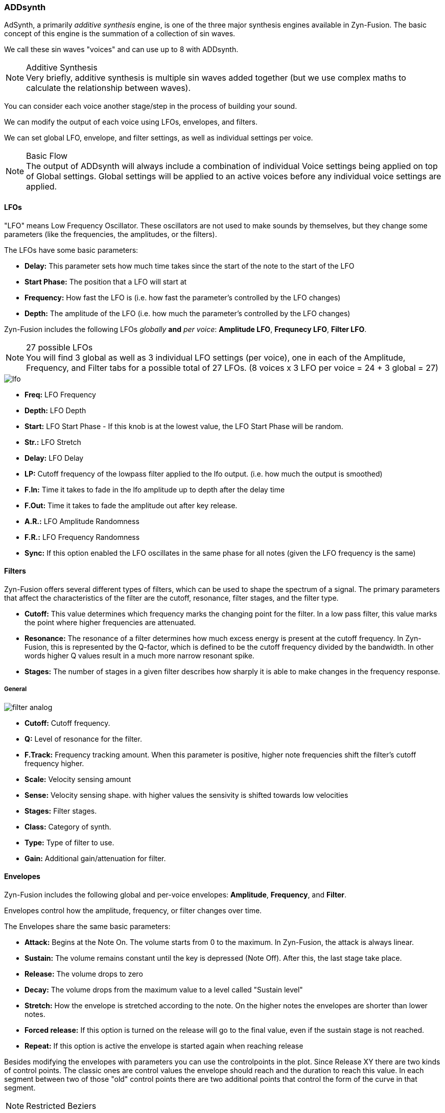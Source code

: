 === ADDsynth

AdSynth, a primarily _additive synthesis_ engine, is one of the three major synthesis engines available in Zyn-Fusion. The basic concept of this engine is the summation of a collection of sin waves.

We call these sin waves "voices" and can use up to 8 with ADDsynth.

.Additive Synthesis
NOTE: Very briefly, additive synthesis is multiple sin waves added together (but we use complex maths to calculate the relationship between waves).

You can consider each voice another stage/step in the process of building your sound.

We can modify the output of each voice using LFOs, envelopes, and filters.

We can set global LFO, envelope, and filter settings, as well as individual settings per voice.

.Basic Flow
NOTE: The output of ADDsynth will always include a combination of individual Voice settings being applied on top of Global settings. Global settings will be applied to an active voices before any individual voice settings are applied.

==== LFOs
"LFO" means Low Frequency Oscillator. These oscillators are not used to make sounds by themselves, but they change some parameters (like the frequencies, the amplitudes, or the filters).

The LFOs have some basic parameters:

- *Delay:* This parameter sets how much time takes since the start of the note to the start of the LFO
- *Start Phase:* The position that a LFO will start at
- *Frequency:* How fast the LFO is (i.e. how fast the parameter’s controlled by the LFO changes)
- *Depth:* The amplitude of the LFO (i.e. how much the parameter’s controlled by the LFO changes)

Zyn-Fusion includes the following LFOs _globally_ *and* _per voice_: *Amplitude LFO*, *Frequnecy LFO*, *Filter LFO*.

.27 possible LFOs
NOTE: You will find 3 global as well as 3 individual LFO settings (per voice), one in each of the Amplitude, Frequency, and Filter tabs for a possible total of 27 LFOs. (8 voices x 3 LFO per voice = 24 + 3 global = 27)

image::imgs/lfo.png[]

- *Freq:* LFO Frequency
- *Depth:* LFO Depth
- *Start:* LFO Start Phase - If this knob is at the lowest value, the LFO Start Phase will be random.
- *Str.:* LFO Stretch
- *Delay:* LFO Delay
- *LP:* Cutoff frequency of the lowpass filter applied to the lfo output. (i.e. how much the output is smoothed) 
- *F.In:* Time it takes to fade in the lfo amplitude up to depth after the delay time 
- *F.Out:* Time it takes to fade the amplitude out after key release.
- *A.R.:* LFO Amplitude Randomness
- *F.R.:* LFO Frequency Randomness
- *Sync:* If this option enabled the LFO oscillates in the same phase for all notes (given the LFO frequency is the same)

==== Filters
Zyn-Fusion offers several different types of filters, which can be used to shape the spectrum of a signal. The primary parameters that affect the characteristics of the filter are the cutoff, resonance, filter stages, and the filter type.

- *Cutoff:* This value determines which frequency marks the changing point for the filter. In a low pass filter, this value marks the point where higher frequencies are attenuated.
- *Resonance:* The resonance of a filter determines how much excess energy is present at the cutoff frequency. In Zyn-Fusion, this is represented by the Q-factor, which is defined to be the cutoff frequency divided by the bandwidth. In other words higher Q values result in a much more narrow resonant spike.
- *Stages:* The number of stages in a given filter describes how sharply it is able to make changes in the frequency response.

===== General
image::imgs/filter-analog.png[]

- *Cutoff:* Cutoff frequency.
- *Q:* Level of resonance for the filter.
- *F.Track:* Frequency tracking amount. When this parameter is positive, higher note frequencies shift the filter’s cutoff frequency higher.
- *Scale:* Velocity sensing amount 
- *Sense:* Velocity sensing shape. with higher values the sensivity is shifted towards low velocities
- *Stages:* Filter stages.
- *Class:* Category of synth.
- *Type:* Type of filter to use.
- *Gain:* Additional gain/attenuation for filter.

==== Envelopes
Zyn-Fusion includes the following global and per-voice envelopes: *Amplitude*, *Frequency*, and *Filter*.

Envelopes control how the amplitude, frequency, or filter changes over time.

The Envelopes share the same basic parameters:

- *Attack:* Begins at the Note On. The volume starts from 0 to the maximum. In Zyn-Fusion, the attack is always linear.
- *Sustain:* The volume remains constant until the key is depressed (Note Off). After this, the last stage take place.
- *Release:* The volume drops to zero
- *Decay:* The volume drops from the maximum value to a level called "Sustain level"
- *Stretch:* How the envelope is stretched according to the note. On the higher notes the envelopes are shorter than lower notes.
- *Forced release:* If this option is turned on the release will go to the final value, even if the sustain stage is not reached.
- *Repeat:* If this option is active the envelope is started again when reaching release

Besides modifying the envelopes with parameters you can use the controlpoints in the plot.
Since Release XY there are two kinds of control points. 
The classic ones are control values the envelope should reach and the duration to reach this value.
In each segment between two of those "old" control points there are two additional points that control the form of the curve in that segment.

[NOTE] 
Restricted Beziers
======
To enable curved envelopes we use beziers. 
To keep backwards compatibility and prevent strange things like backwards running envelopes they are a bit constrained.
- you can drag them only in the y axis.
- by default they are on the straight line between the old controll points.


======
===== Amplitude Envelopes
Amplitude envelopes control the amplitude of the sound.

image::imgs/env.png[] 


- *A.DT:* Attack duration.
- *D.DT:* Decay duration.
- *R.DT:* Release duration.
- *S.VAL:* Sustain value.
- *Stretch:*  In the leftmost value, the stretch is zero. The rightmost use a stretch of 200%; this means that the envelope is stretched about 4 times/octave.
- *FRCR:* Forced release. Usually, this must be set.
- *LIN/LOG:* If this option is set, the envelope is linear, otherwise, it will be logarithmic.

===== Filter Envelopes
Filter envelopes control the cutoff frequency of the filters. They share the same configuration options as the Amplitude envelopes while introducing the following new ones:

image::imgs/env-filter.png[]

- *A.VAL:* Attack value.
- *D.VAL:* Decay value.
- *R.VAL:* Release value.

===== Frequency Envelopes
These envelopes control the frequency (more exactly, the pitch) of the oscillators.

They share the same confiuration options as the other envelopes, minus the decay options.

image::imgs/env-frequency.png[]


==== Global settings
These settings will be applied to all voices.

===== Amplitude
image::imgs/add-synth.png[]

====== Amplitude - general global settings
image::imgs/amp-control.png[]
- *Vol:* Controls the overall output volume of the synth.
- *Sense:* Velocity sensing. (100% to the right to disable).
- *Pan:* Panning. (100% to the left is random).
- *Stretch:*  Punch effect stretch according to frequency. On lower notes the punch effect lasts longer.
- *Stregth:* Punch effect strength.
- *Time:* Punch effect duration (from 0.1 ms to 100 ms on A note- 440Hz).
- *Stereo:* when disabled all voices will have panning disabled.
- *RND GRP:* Enable/disable harmonic amplitude randomness of voices with a common oscllator.

===== Frequency
image::imgs/frequency.png[]

====== Frequency - general global settings
These are your "detune" options.

image::imgs/frequency-general.png[]

- *Fine:* Fine detune; amount of detune of all voices
- *Octave:* Raise/lower the octave note offset.
- *BW:* Relative fine detune gain.
- *Type:* Detune scaling type; sets "Fine" and "Coarse" detune behavior 
- *Coarse:* Coarse detune.

==== Voice settings
The Voice settings allow you to modify settings _per voice_. These options include all of the `Global Settings` we covered above as well as new ones such as the modulator, oscillator, and unison features.

.Helpful Tip
NOTE: The output of any single voice will always include a combination of individual Voice settings being applied on top of Global settings. Global settings will be applied to an active voices _before_ any individual voice settings are applied.

===== Amplitude
image::imgs/add-synth-voice-amplitude.png[]

====== Amplitude - general voice settings
image::imgs/add-synth-voice-amplitude-general.png[]

- *Vol:* Controls the overall output volume of the voice.
- *Sense:* Velocity sensing. (100% to the right to disable).
- *Pan:* Panning. (100% to the left is random).
- *Delay:* delay before the voice starts.
- *Bypass GL Filter:* If the voice signal bypasses the global filter.
- *F. Ctl Bypass:* If the voices filter is not affected by cutoff midi CC
- *RESON:* Enable/Disable the resonance of the voice.

===== Frequency
image::imgs/add-synth-voice-frequency.png[]

====== Frequency - general voice settings
image::imgs/add-synth-voice-frequency-general.png[]

- *Fine:* Fine detune; amount of detune of all voices
- *Octave:* Raise/lower the octave note offset.
- *ET:* when disabled the synth will use Equal Temperament 12 notes/octave.
- *Type:* Detune scaling type; sets "Fine" and "Coarse" detune behavior.
- *Coarse:* Coarse detune.
- *Fixed:* Enable if frequency is fixed.

==== osc / mod-osc
This is your oscillator and modulator-oscillator. Full documentation link:OscillatorModule.adoc[available here]

==== modulation

image::imgs/add-synth-modulation-none.png[]

When doing audio rate modulation (opposing to LFOs and ENVs) we use this terminology:

- *Carrier:* The waveform that is being modulated
- *Modulator:* The waveform that modulated the carrier
- *Depth:* The amount of modulation applied to the carrier

The depth is controlled via amplitude of the modulator using the "Vol."-knob and the amplitude envelope.
The modulator can be the voices own (mod-osc) or one of the other voices. 

.Computation Order
NOTE: Only voices with a lower number than the carrier can be modulators. That's because they have to be calculated before using them.


===== Mix
Mix is actually not a modulation type but something like wave morphing or one dimension of a vector synthesis.
The modulation amount set with the "Vol." knob and the Amp envelope represents the mixing ratio between modulator and carrier oscillator.

image::imgs/add-synth-modulation-mix.png[]

===== Ring
Ring modulation was used in the Roland D50 but also in many classic analog synthesizers for example from Oberheim.
The values of modulator and carrier are simply multiplied.
Used with sine oscillators for both modulator and carrier the spectrum contains sum and the difference of their frequencies.
Therefor it can be used to create inharmonics for metallic or bell like sounds.

image::imgs/add-synth-modulation-ring.png[]

===== AM
AM modulation is similar to ring modulation. But the modulator is shifted to positive values only before multiplying.
That makes the resulting signal also containing the original carrier frequency. Therefor the effect is more subtle.

image::imgs/add-synth-modulation-am.png[]

===== Phase
The value of the modulator is applied as phase offset. That's what Yamaha called FM in the famous DX7.
By modulating the phase angle of the oscillator, phase modulation alters the frequency content of the sound, 
allowing for the creation of complex, evolving timbres and textures.

image::imgs/add-synth-modulation-pm.png[]


===== FM
The value of the modulator is applied as frequency offset. 
[WARNING]
Aliasing
====
Because of the wide applicable range it is nearly impossible to prevent aliasing at high FM amounts.
====

image::imgs/add-synth-modulation-fm.png[]

===== PWM
An enhancement of phase modulation with pairs om mirrored modulators

image::imgs/add-synth-modulation-pwm.png[]


===== SYNC
This is a classic hard oscillator sync. Everytime the modulator has a rising zero crossing the phase of the carrier is reset to 0 meaning that 

[NOTE]
Using Hard Oscillator Sync
====
You can create a nice zeeeeooooo sound by enabling SYNC in voice 2 using a saw wave as carrier and the voice MOD 1 as modulator.
Then you enable the frequency envelope of the carrier (voice 2) and drag the envelope the way you like it.
The specific caracter of that sound comes from the changing fequency difference of modulator and carrier.
Keep in mind the the resulting fundamental frequency is determinated by the pitch of the modulator.
====

==== voice list
image::imgs/add-synth-voice-list.png[]

The AA button enables the anti aliasing sampling filter. Can be usefull when using high range frequency LFOs or FM.

==== resonance
image::imgs/add-synth-resonance.png[]

The resonance is a spectral modification of the oscillator that is applied "offline" while constructing the waveform.

[WARNING] 
Resonance in frequency modulated Oscilators
==== 
When the frequency is modulated the resonance spectrum is shifted, too.
====


In the plot the spectral fingerprint can be drawn by hand or generated by random generators with fine, medium or large granularity.
The curve can also be smoothed. The resulting diagram can be shifted or scaled with respect to the full spectrum.

=== signal routing diagram
image::imgs/flow_add_voice.png[]

The diagram shows a simplified signal routing for a single voice.
